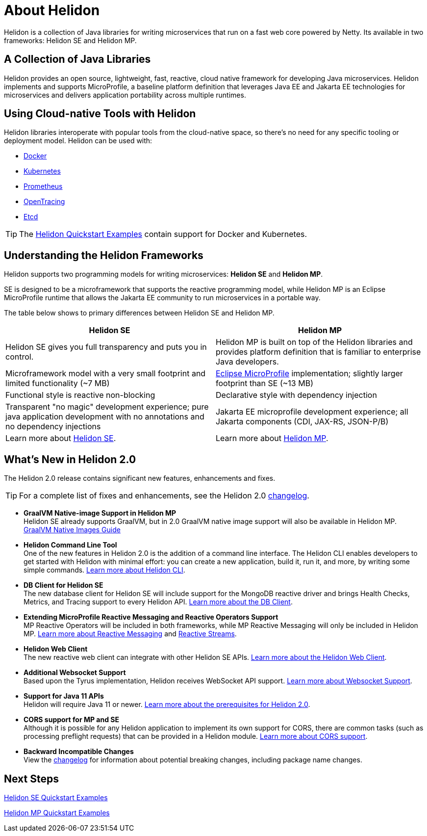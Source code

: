 ///////////////////////////////////////////////////////////////////////////////

    Copyright (c) 2018, 2020 Oracle and/or its affiliates.

    Licensed under the Apache License, Version 2.0 (the "License");
    you may not use this file except in compliance with the License.
    You may obtain a copy of the License at

        http://www.apache.org/licenses/LICENSE-2.0

    Unless required by applicable law or agreed to in writing, software
    distributed under the License is distributed on an "AS IS" BASIS,
    WITHOUT WARRANTIES OR CONDITIONS OF ANY KIND, either express or implied.
    See the License for the specific language governing permissions and
    limitations under the License.

///////////////////////////////////////////////////////////////////////////////

= About Helidon
:pagename: Helidon-introduction
:description: about Helidon
:keywords: helidon, java, microservices, microprofile



Helidon is a collection of Java libraries for writing microservices that run on a fast web core powered by Netty. Its available in two frameworks: Helidon SE and Helidon MP.

== A Collection of Java Libraries 

Helidon provides an open source, lightweight, fast, reactive, cloud native framework for developing Java microservices. Helidon implements and supports MicroProfile, a baseline platform definition that leverages Java EE and Jakarta EE technologies for microservices and delivers application portability across multiple runtimes. 


== Using Cloud-native Tools with Helidon

Helidon libraries interoperate with popular tools from the cloud-native space, so there's no need for any specific tooling or deployment model. Helidon can be used with:

* https://www.docker.com/[Docker]
* https://kubernetes.io/[Kubernetes]
* https://prometheus.io/[Prometheus]
* https://opentracing.io/[OpenTracing]
* https://coreos.com/etcd/[Etcd]

TIP: The <<se/guides/01_overview.adoc,Helidon Quickstart Examples>>
 contain support for Docker and Kubernetes.


== Understanding the Helidon Frameworks
Helidon supports two programming models for writing microservices: *Helidon SE* and *Helidon MP*. 

SE is designed to be a microframework that supports the reactive programming model, while Helidon MP is an Eclipse MicroProfile runtime that allows the Jakarta EE community to run microservices in a portable way. 

The table below shows to primary differences between Helidon SE and Helidon MP.

[cols="3,3"] 
|====================
| *Helidon SE* |  *Helidon MP*

|Helidon SE gives you full transparency and puts you in control.|Helidon MP is built on top of the Helidon libraries and provides platform definition that is familiar to enterprise Java developers. 
|Microframework model with a very small footprint and limited functionality (~7 MB) | https://projects.eclipse.org/proposals/eclipse-microprofile[Eclipse MicroProfile] implementation; slightly larger footprint than SE (~13 MB) 
|Functional style is reactive non-blocking   |Declarative style with dependency injection
|Transparent "no magic" development experience; pure java application development with no annotations and no dependency injections  |Jakarta EE microprofile development experience; all Jakarta components (CDI, JAX-RS, JSON-P/B)
|Learn more about <<se/introduction/01_introduction.adoc, Helidon SE>>. | Learn more about <<mp/introduction/01_introduction.adoc, Helidon MP>>.
|====================

== What's New in Helidon 2.0
The Helidon 2.0 release contains significant new features, enhancements and fixes.

TIP: For a complete list of fixes and enhancements, see the Helidon 2.0  https://github.com/oracle/helidon/blob/2.0.0/CHANGELOG.md[changelog].

* *GraalVM Native-image Support in Helidon MP* +
Helidon SE already supports GraalVM, but in 2.0 GraalVM native image support will also be available in Helidon MP. <<mp/guides/36_graalnative.adoc,GraalVM Native Images Guide>> +

* *Helidon Command Line Tool* +
One of the new features in Helidon 2.0 is the addition of a command line interface. The Helidon CLI enables developers to get started with Helidon with minimal effort: you can create a new application, build it, run it, and more, by writing some simple commands. <<se/cli/01_introduction.adoc, Learn more about Helidon CLI>>.


* *DB Client for Helidon SE* +
The new database client for Helidon SE will include support for the MongoDB reactive driver and brings Health Checks, Metrics, and Tracing support to every Helidon API. <<se/dbclient/01_introduction.adoc, Learn more about the DB Client>>.


* *Extending MicroProfile Reactive Messaging and Reactive Operators Support* +
MP Reactive Operators will be included in both frameworks, while MP Reactive Messaging will only be included in Helidon MP. <<mp/reactivemessaging/01_introduction.adoc, Learn more about Reactive Messaging>> and <<mp/reactivestreams/01_overview.adoc, Reactive Streams>>.

* *Helidon Web Client* +
The new reactive web client can integrate with other Helidon SE APIs. 
<<se/webclient/01_introduction.adoc, Learn more about the Helidon Web Client>>.


* *Additional Websocket Support* +
Based upon the Tyrus implementation, Helidon receives WebSocket API support. 
<<se/websocket/01_overview.adoc, Learn more about Websocket Support>>.


* *Support for Java 11 APIs* +
Helidon will require Java 11 or newer. 
<<about/03_prerequisites.adoc,  Learn more about the prerequisites for Helidon 2.0>>.


* *CORS support for MP and SE* +
Although it is possible for any Helidon application to implement its own support for CORS, there are common tasks (such as processing preflight requests) that can be provided in a Helidon module. <<se/cors/01_introduction.adoc, Learn more about CORS support>>.


* *Backward Incompatible Changes* +
View the https://github.com/oracle/helidon/blob/2.0.0-M1/CHANGELOG.md#backward-incompatible-changes[changelog] for information about potential breaking changes, including package name changes.

== Next Steps

<<se/guides/02_quickstart.adoc,Helidon SE Quickstart Examples>>

<<mp/guides/02_quickstart.adoc, Helidon MP Quickstart Examples>>




